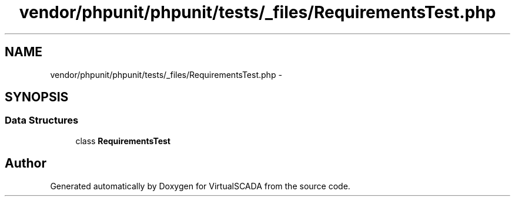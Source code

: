 .TH "vendor/phpunit/phpunit/tests/_files/RequirementsTest.php" 3 "Tue Apr 14 2015" "Version 1.0" "VirtualSCADA" \" -*- nroff -*-
.ad l
.nh
.SH NAME
vendor/phpunit/phpunit/tests/_files/RequirementsTest.php \- 
.SH SYNOPSIS
.br
.PP
.SS "Data Structures"

.in +1c
.ti -1c
.RI "class \fBRequirementsTest\fP"
.br
.in -1c
.SH "Author"
.PP 
Generated automatically by Doxygen for VirtualSCADA from the source code\&.
